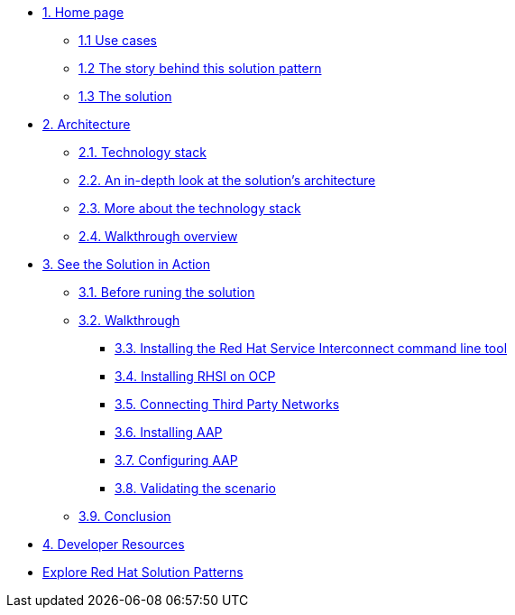 * xref:index.adoc[{counter:module}. Home page]
** xref:index.adoc#use-cases[{module}.{counter:submodule1} Use cases]
** xref:index.adoc#_the_story_behind_this_solution_pattern[{module}.{counter:submodule1} The story behind this solution pattern]
** xref:index#_the_solution[{module}.{counter:submodule1} The solution]

* xref:02-architecture.adoc[{counter:module}. Architecture]
** xref:02-architecture.adoc#tech_stack[{module}.{counter:submodule2}. Technology stack]
** xref:02-architecture.adoc#in_depth[{module}.{counter:submodule2}. An in-depth look at the solution's architecture]
** xref:02-architecture.adoc#more_tech[{module}.{counter:submodule2}. More about the technology stack]
** xref:02-architecture.adoc#walkthrough_overview[{module}.{counter:submodule2}. Walkthrough overview]

* xref:03-demo.adoc[{counter:module}. See the Solution in Action]
** xref:03-demo.adoc#_before_running_the_solution[{module}.{counter:submodule3}. Before runing the solution]
** xref:03-demo.adoc#_walkthrough[{module}.{counter:submodule3}. Walkthrough]
*** xref:03-demo.adoc#_installing_the_red_hat_service_interconnect_command_line_tool[{module}.{counter:submodule3}. Installing the Red Hat Service Interconnect command line tool]
*** xref:03-demo.adoc#_installing_red_hat_service_interconnect_on_red_hat_openshift[{module}.{counter:submodule3}. Installing RHSI on OCP]
*** xref:03-demo.adoc#_connecting_the_third_party_networks[{module}.{counter:submodule3}. Connecting Third Party Networks]
*** xref:03-demo.adoc#_installing_red_hat_ansible_automation_platform[{module}.{counter:submodule3}. Installing AAP]
*** xref:03-demo.adoc#_configuring_your_ansible_automation_platform_instance[{module}.{counter:submodule3}. Configuring AAP]
*** xref:03-demo.adoc#_validating_the_scenario[{module}.{counter:submodule3}. Validating the scenario]
** xref:03-demo.adoc#_conclusion[{module}.{counter:submodule3}. Conclusion]


* xref:developer-resources.adoc[{counter:module}. Developer Resources]

* https://redhat-solution-patterns.github.io/solution-patterns/patterns.html[Explore Red Hat Solution Patterns^]


